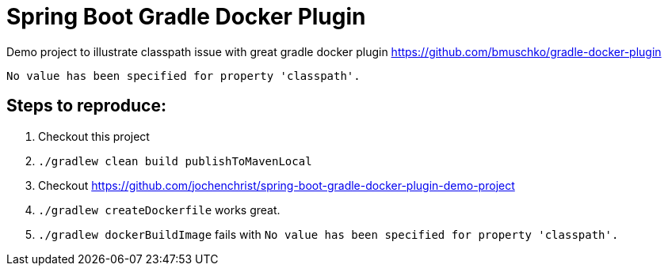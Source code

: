 Spring Boot Gradle Docker Plugin
================================

Demo project to illustrate classpath issue with great gradle docker plugin https://github.com/bmuschko/gradle-docker-plugin

----
No value has been specified for property 'classpath'.
----

== Steps to reproduce:

. Checkout this project
. `./gradlew clean build publishToMavenLocal`
. Checkout https://github.com/jochenchrist/spring-boot-gradle-docker-plugin-demo-project
. `./gradlew createDockerfile` works great.
. `./gradlew dockerBuildImage` fails with `No value has been specified for property 'classpath'.`
